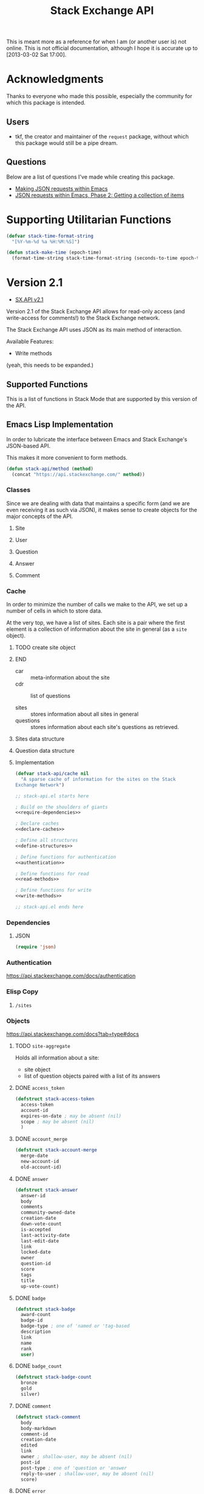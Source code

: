 #+Title: Stack Exchange API

#+PROPERTY result silent
#+PROPERTY noweb strip-export

This is meant more as a reference for when I am (or another user is)
not online.  This is not official documentation, although I hope it is
accurate up to [2013-03-02 Sat 17:00].

* Acknowledgments
Thanks to everyone who made this possible, especially the community
for which this package is intended.

** Users
- tkf, the creator and maintainer of the =request= package, without
  which this package would still be a pipe dream.
** Questions
Below are a list of questions I've made while creating this package.
- [[http://stackoverflow.com/questions/15118304][Making JSON requests within Emacs]]
- [[http://stackoverflow.com/questions/15190684][JSON requests within Emacs, Phase 2: Getting a collection of items]]
* Supporting Utilitarian Functions
#+begin_src emacs-lisp
  (defvar stack-time-format-string
    "[%Y-%m-%d %a %H:%M:%S]")
#+end_src

#+begin_src emacs-lisp
  (defun stack-make-time (epoch-time)
    (format-time-string stack-time-format-string (seconds-to-time epoch-time)))
#+end_src

* Version 2.1
- [[https://api.stackexchange.com/docs][SX.API v2.1]]
Version 2.1 of the Stack Exchange API allows for read-only access (and
write-access for comments!) to the Stack Exchange network.

The Stack Exchange API uses JSON as its main method of interaction.

Available Features:

- Write methods 

(yeah, this needs to be expanded.)
** Supported Functions
This is a list of functions in Stack Mode that are supported by this
version of the API.  
** Emacs Lisp Implementation
In order to lubricate the interface between Emacs and Stack Exchange's
JSON-based API.


This makes it more convenient to form methods.
#+begin_src emacs-lisp :tangle "elisp/stack-api.el"
  (defun stack-api/method (method)
    (concat "https://api.stackexchange.com/" method))
#+end_src
*** Classes
Since we are dealing with data that maintains a specific form
  (and we are even receiving it as such via JSON),
  it makes sense to create objects for the major concepts of the API.
**** Site
**** User
**** Question
**** Answer
**** Comment
*** Cache
In order to minimize the number of calls we make to the API, we set up
a number of cells in which to store data.

At the very top, we have a list of sites.
Each site is a pair where the first element is
  a collection of information about the site in general (as a =site= object).
*************** TODO create site object
*************** END


- car :: meta-information about the site
- cdr :: list of questions

- sites :: stores information about all sites in general
- questions :: stores information about each site's questions as
               retrieved.

**** Sites data structure

**** Question data structure

**** Implementation

#+begin_src emacs-lisp :tangle "elisp/stack-api.el"
  (defvar stack-api/cache nil
    "A sparse cache of information for the sites on the Stack
  Exchange Network")
#+end_src

#+begin_src emacs-lisp :noweb yes :tangle "elisp/stack-api.el"
  ;; stack-api.el starts here
  
  ; Build on the shoulders of giants
  <<require-dependencies>>
  
  ; Declare caches
  <<declare-caches>>
  
  ; Define all structures
  <<define-structures>>
  
  ; Define functions for authentication
  <<authentication>>
  
  ; Define functions for read
  <<read-methods>>
  
  ; Define functions for write
  <<write-methods>>
  
  ;; stack-api.el ends here
#+end_src
*** Dependencies
:PROPERTIES:
:noweb-ref: require-dependencies
:END:
**** JSON
#+begin_src emacs-lisp
  (require 'json)
#+end_src
*** Authentication
https://api.stackexchange.com/docs/authentication
*** Elisp Copy
**** =/sites=

*** Objects
:PROPERTIES:
:noweb-ref: define-structures
:END:
https://api.stackexchange.com/docs?tab=type#docs
**** TODO =site-aggregate=
Holds all information about a site:
- site object
- list of question objects paired with a list of its answers

**** DONE =access_token=
#+begin_src emacs-lisp
  (defstruct stack-access-token
    access-token
    account-id
    expires-on-date ; may be absent (nil)
    scope ; may be absent (nil)
    )
#+end_src
**** DONE =account_merge=
#+begin_src emacs-lisp
  (defstruct stack-account-merge
    merge-date
    new-account-id
    old-account-id)
#+end_src
**** DONE =answer=
#+begin_src emacs-lisp
  (defstruct stack-answer
    answer-id
    body
    comments
    community-owned-date
    creation-date
    down-vote-count
    is-accepted
    last-activity-date
    last-edit-date
    link
    locked-date
    owner
    question-id
    score
    tags
    title
    up-vote-count)
#+end_src
**** DONE =badge=
#+begin_src emacs-lisp
  (defstruct stack-badge
    award-count
    badge-id
    badge-type ; one of 'named or 'tag-based
    description
    link
    name
    rank
    user)
#+end_src
**** DONE =badge_count=
#+begin_src emacs-lisp
  (defstruct stack-badge-count
    bronze
    gold
    silver)
#+end_src
**** DONE =comment=
#+begin_src emacs-lisp
  (defstruct stack-comment
    body
    body-markdown
    comment-id
    creation-date
    edited
    link
    owner ; shallow-user, may be absent (nil)
    post-id
    post-type ; one of 'question or 'answer
    reply-to-user ; shallow-user, may be absent (nil)
    score)
#+end_src
**** DONE =error=
#+begin_src emacs-lisp
  (defstruct stack-error
    description
    error-id
    error-name)
#+end_src
**** DONE =event=
#+begin_src emacs-lisp
  (defstruct stack-event
    creation-date
    event-id
    event-type
    excerpt
    link)
#+end_src
**** DONE =filter=
#+begin_src emacs-lisp
  (defstruct stack-filter
    filter
    filter-type ; one of 'safe, 'unsafe, or 'invalid
    included-fields)
#+end_src
**** DONE =inbox_item=
#+begin_src emacs-lisp
  (defstruct stack-inbox-item
    answer-id
    body
    comment-id
    creation-date
    is-unread
    item-type ; 'comment 'chat-message 'new-answer 'careers-message 'careers-invitations 'meta-question 'post-notes 'moderator-message
    link
    question-id
    site
    title)
#+end_src
**** DONE =info=
#+begin_src emacs-lisp
  (defstruct stack-info
    answers-per-minute
    api-revision
    badges-per-minute
    new-active-users
    questions-per-minute
    site
    total-accepted
    total-answers
    total-badges
    total-comments
    total-questions
    total-unanswered
    total-users
    total-votes)
#+end_src
**** TODO =migration_info=
**** DONE =network_user=
#+begin_src emacs-lisp
  (defstruct network-user
    account-id
    answer-count
    badge-counts ; badge-count object
    creation-date
    last-access-date
    question-count
    reputation
    site-name
    site-url
    user-id
    user-type ; one of 'unregistered, 'registered, 'moderator, or 'does-not-exist
  )
#+end_src
**** TODO =notice=
**** DONE =notification=
#+begin_src emacs-lisp
  (defstruct stack-notification
    body
    creation-date
    is-unread
    notification-type
    post-id
    site)
#+end_src
**** DONE =related_site=
#+begin_src emacs-lisp
  (defstruct stack-related-site
    api-site-parameter
    name
    relation
    site-url)
#+end_src
**** TODO =post=
**** TODO =priviledge=
**** TODO =question=
**** TODO =question_timeline=
**** TODO =reputation=
**** TODO =reputation_history=
**** TODO =reputation_timeline=
**** TODO =revision=
**** DONE =shallow_user=
#+begin_src emacs-lisp
  (defstruct stack-shallow-user
    accept-rate
    display-name
    link
    profile-image
    reputation
    user-ide
    user-type ; one of 'unregistered, 'registered, 'moderator, or 'does-not-exist
  )
#+end_src
**** DONE =site=
#+begin_src emacs-lisp
  (defstruct stack-site
    aliases ; may be absent (nil)
    api-site-parameter
    audience
    closed-beta-date ; may be absent (nil)
    favicon-url
    high-resolution-icon-url ; may be absent (nil)
    icon-url
    launch-date
    logo-url
    markdown-extensions ; may be absent (nil)
    name
    open-beta-date ; may be absent (nil)
    related-sites ; may be absent (nil)
    site-state ; one of 'normal, 'closed-beta, 'open-beta, or 'linked-meta
    site-type ; one of 'main-site or 'meta-site
    site-url
    styling ; separate object
    twitter-account ; may be absent (nil)
  )
#+end_src
**** DONE =styling=
I'm not certain that this will be useful, but it's in the API.  Full
support!
#+begin_src emacs-lisp
  (defstruct stack-stlying
    link-color
    tag-forground-color
    tag-background-color)
#+end_src
**** TODO =suggested_edit=
**** TODO =tag=
**** TODO =tag_score=
**** TODO =tag_synonym=
**** TODO =tag_wiki=
**** TODO =top_tag=
**** DONE =user=
#+begin_src emacs-lisp
  (defstruct stack-user
    about-me
    accept-rate
    account-id
    age
    answer-count
    badge-counts ; badge-count object
    creation-date
    display-name
    down-vote-count
    is-employee
    last-access-date
    last-modified-date
    link
    location
    profile-image
    question-count
    reputation
    reputation-change-day
    reputation-change-month
    reputation-change-quarter
    reputation-change-week
    reputation-change-year
    timed-penalty-date
    up-vote-count
    user-id
    user-type
    view-count
    website-url)
#+end_src
**** TODO =user_timeline=
**** TODO =write_permission=
**** Finding out if a Site is Meta
#+begin_src emacs-lisp
  (defun stack-api/site-is-meta (site)
    (string= "meta_site" (assoc-default 'site_type site)))
#+end_src
